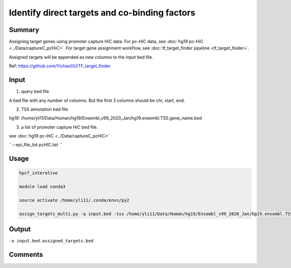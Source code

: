 Identify direct targets and co-binding factors
=============


::



Summary
^^^^^

Assigning target genes using promoter capture HiC data. For pc-HiC data, see :doc:`hg19 pc-HiC <../Data/captureC_pcHiC>`. For target gene assignment workflow, see :doc:`tf_target_finder pipeline <tf_target_finder>`.

Assigned targets will be appended as new columns to the input bed file.

Ref: https://github.com/YichaoOU/TF_target_finder


Input
^^^^^

1. query bed file

A bed file with any number of columns. But the first 3 columns should be chr, start, end.

2. TSS annotation bed file

hg19: /home/yli11/Data/Human/hg19/Ensembl_v99_2020_Jan/hg19.ensembl.TSS.gene_name.bed 

3. a list of promoter capture HiC bed file.

see :doc:`hg19 pc-HiC <../Data/captureC_pcHiC>`

``--epi_file_list pcHIC.list ``


Usage
^^^^^

.. code:: bash

	hpcf_interative

	module load conda3

	source activate /home/yli11/.conda/envs/py2

	assign_targets_multi.py -q input.bed -tss /home/yli11/Data/Human/hg19/Ensembl_v99_2020_Jan/hg19.ensembl.TSS.gene_name.bed --epi_file_list pcHIC.list -o input.bed.assigned_targets.bed



Output
^^^^^

``-o input.bed.assigned_targets.bed``


Comments
^^^^^^^^

.. disqus::
	:disqus_identifier: NGS_pipelines



